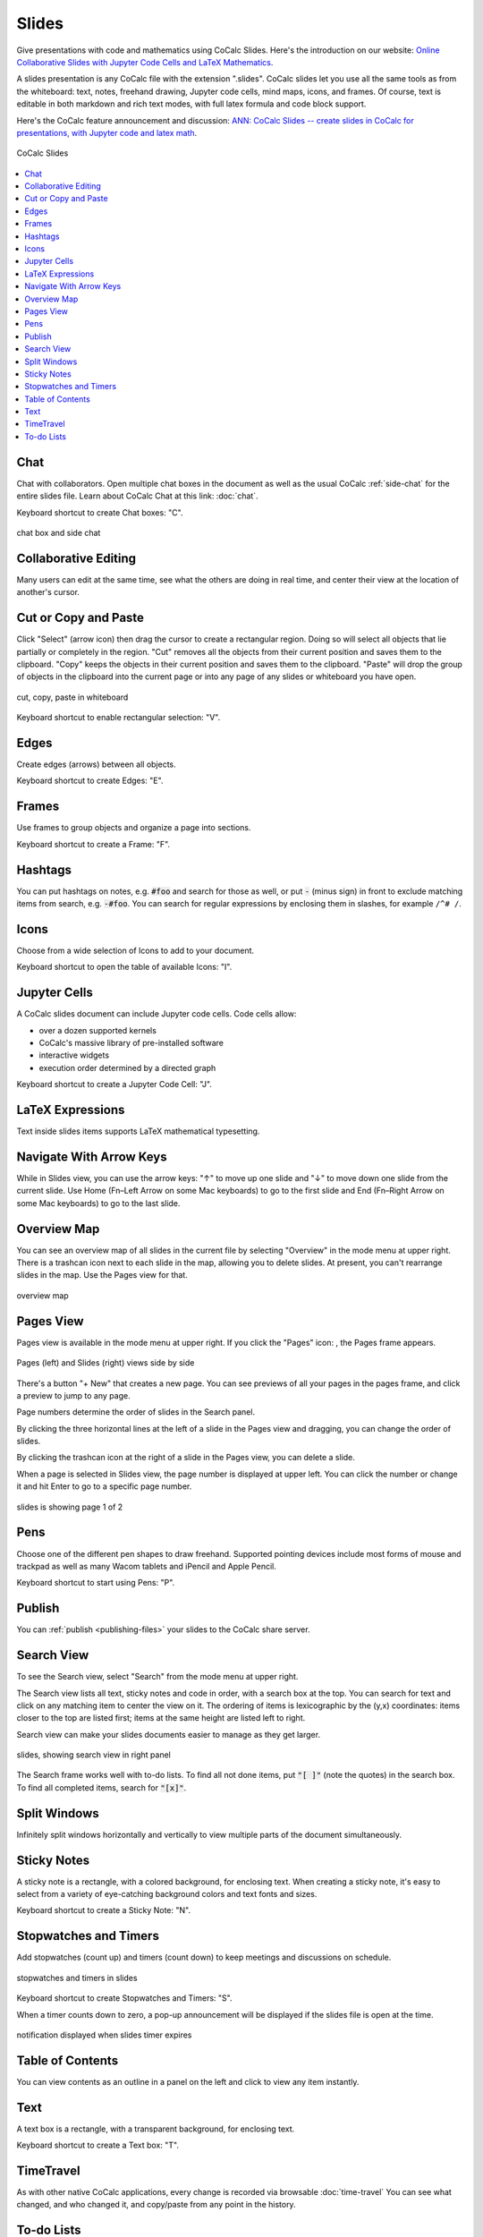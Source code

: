 .. index:: Slides

========================
Slides
========================

Give presentations with code and mathematics using CoCalc Slides. Here's the introduction on our website: `Online Collaborative Slides with Jupyter Code Cells and LaTeX Mathematics <https://cocalc.com/features/slides>`_.

A slides presentation is any CoCalc file with the extension ".slides". CoCalc slides let you use all the same tools as from the whiteboard: text, notes, freehand drawing, Jupyter code cells, mind maps, icons, and frames. Of course, text is editable in both markdown and rich text modes, with full latex formula and code block support.

Here's the CoCalc feature announcement and discussion: `ANN: CoCalc Slides -- create slides in CoCalc for presentations, with Jupyter code and latex math <https://github.com/sagemathinc/cocalc/discussions/6420>`_.

.. figure:: img/slides/slides.png
    :width: 100%
    :align: center
    :alt: example of CoCalc slides

    CoCalc Slides

.. contents::
     :local:
     :depth: 1

##############################
Chat
##############################

Chat with collaborators. Open multiple chat boxes in the document as well as the usual CoCalc :ref:`side-chat` for the entire slides file. Learn about CoCalc Chat at this link: :doc:`chat`.

Keyboard shortcut to create Chat boxes: "C".

.. figure:: img/whiteboard/chat.png
    :width: 90%
    :align: center
    :alt: example chat box and side chat

    chat box and side chat

##############################
Collaborative Editing
##############################

Many users can edit at the same time, see what the others are doing in real time, and center their view at the location of another's cursor.

##############################
Cut or Copy and Paste
##############################

Click "Select" (arrow icon) then drag the cursor to create a rectangular region. Doing so will select all objects that lie partially or completely in the region. "Cut" removes all the objects from their current position and saves them to the clipboard. "Copy" keeps the objects in their current position and saves them to the clipboard. "Paste" will drop the group of objects in the clipboard into the current page or into any page of any slides or whiteboard you have open.

.. figure:: img/whiteboard/cut-copy-paste.png
    :width: 70%
    :align: center
    :alt: select, cut or copy, and paste

    cut, copy, paste in whiteboard

Keyboard shortcut to enable rectangular selection: "V".

########################
Edges
########################

Create edges (arrows) between all objects.

Keyboard shortcut to create Edges: "E".

########################
Frames
########################

Use frames to group objects and organize a page into sections.

Keyboard shortcut to create a Frame: "F".


.. _slides-hashtags:

########################
Hashtags
########################

You can put hashtags on notes, e.g. :code:`#foo` and search for those as well, or put :code:`-` (minus sign) in front to exclude matching items from search, e.g. :code:`-#foo`. You can search for regular expressions by enclosing them in slashes, for example ``/^# /``.

########################
Icons
########################

Choose from a wide selection of Icons to add to your document.

Keyboard shortcut to open the table of available Icons: "I".


.. _slides-jupyter-cells:

##########################
Jupyter Cells
##########################

A CoCalc slides document can include Jupyter code cells. Code cells allow:

* over a dozen supported kernels
* CoCalc's massive library of pre-installed software
* interactive widgets
* execution order determined by a directed graph

.. image:: img/code-cells-in-wb.png
    :width: 80%
    :align: center
    :alt: slides with two code cells and a sticky note

Keyboard shortcut to create a Jupyter Code Cell: "J".

##############################
LaTeX Expressions
##############################

Text inside slides items supports LaTeX mathematical typesetting.

##############################
Navigate With Arrow Keys
##############################

While in Slides view, you can use the arrow keys: "↑" to move up one slide and "↓" to move down one slide from the current slide. Use Home (Fn–Left Arrow on some Mac keyboards) to go to the first slide and End (Fn–Right Arrow on some Mac keyboards) to go to the last slide.

##########################
Overview Map
##########################

You can see an overview map of all slides in the current file by selecting "Overview" in the mode menu at upper right. There is a trashcan icon next to each slide in the map, allowing you to delete slides. At present, you can't rearrange slides in the map. Use the Pages view for that.

.. figure:: img/overview-map.png
    :width: 90%
    :align: center
    :alt: overview map of slides file

    overview map

.. _slides-pages-view:

##########################
Pages View
##########################

Pages view is available in the mode menu at upper right.
If you click the "Pages" icon: |pages-icon|, the Pages frame appears.

.. figure:: img/slides-pages.png
    :width: 90%
    :align: center
    :alt: pages and slides views side by side
    
    Pages (left) and Slides (right) views side by side

There's a button "+ New" that creates a new page. You can see previews of all your pages in the pages frame, and click a preview to jump to any page.

Page numbers determine the order of slides in the Search panel.

By clicking the three horizontal lines at the left of a slide in the Pages view and dragging, you can change the order of slides.

By clicking the trashcan icon at the right of a slide in the Pages view, you can delete a slide.

When a page is selected in Slides view, the page number is displayed at upper left. You can click the number or change it and hit Enter to go to a specific page number.

.. figure:: img/page-one-of-two.png
    :width: 40%
    :align: center
    :alt: page number displayed at upper left

    slides is showing page 1 of 2


##########################
Pens
##########################

Choose one of the different pen shapes to draw freehand. Supported pointing devices include most forms of mouse and trackpad as well as many Wacom tablets and iPencil and Apple Pencil.

Keyboard shortcut to start using Pens: "P".

##########################
Publish
##########################

You can :ref:`publish <publishing-files>` your slides to the CoCalc share server.

.. _slides-search-view:

##########################
Search View
##########################

To see the Search view, select "Search" from the mode menu at upper right.

The Search view lists all text, sticky notes and code in order, with a search box at the top. You can search for text and click on any matching item to center the view on it. The ordering of items is lexicographic by the \(y,x\) coordinates: items closer to the top are listed first; items at the same height are listed left to right.

Search view can make your slides documents easier to manage as they get larger.

.. figure:: img/wb-search-view.png
    :width: 100%
    :align: center
    :alt: example search view

    slides, showing search view in right panel

The Search frame works well with to-do lists. To find all not done items, put :code:`"[ ]"` (note the quotes) in the search box. To find all completed items, search for :code:`"[x]"`.

##############################
Split Windows
##############################

Infinitely split windows horizontally and vertically to view multiple parts of the document simultaneously.


##############################
Sticky Notes
##############################

A sticky note is a rectangle, with a colored background, for enclosing text. When creating a sticky note, it's easy to select from a variety of eye-catching background colors and text fonts and sizes.

Keyboard shortcut to create a Sticky Note: "N".

.. _slides-timers:

##############################
Stopwatches and Timers
##############################

Add stopwatches (count up) and timers (count down) to keep meetings and discussions on schedule.

.. figure:: img/whiteboard/timers.png
    :width: 50%
    :align: center
    :alt: stopwatches and timers

    stopwatches and timers in slides

Keyboard shortcut to create Stopwatches and Timers: "S".

When a timer counts down to zero, a pop-up announcement will be displayed if the slides file is open at the time.

.. figure:: img/whiteboard/wb-timer-expired.png
    :width: 50%
    :align: center
    :alt: timer expired pop-up

    notification displayed when slides timer expires


##############################
Table of Contents
##############################

You can view contents as an outline in a panel on the left and click to view any item instantly.

##############################
Text
##############################

A text box is a rectangle, with a transparent background, for enclosing text.

Keyboard shortcut to create a Text box: "T".

##############################
TimeTravel
##############################

As with other native CoCalc applications, every change is recorded via browsable :doc:`time-travel` You can see what changed, and who changed it, and copy/paste from any point in the history.


.. _slides-to-do-lists:

##########################
To-do Lists
##########################

In a sticky note, text, etc., you can mark action items by placing a pair of brackets in the item, preceded and followed by a space and with a space between the brackets. The item will be displayed with an empty checkbox. Click the checkbox when the item is done, or place an "x" between the brackets, and it will show as a checked item.

----

.. note::

    At this time, the only way to export an image slides document is by taking a screenshot. Exporting slides to a pdf, png, or svg file is not yet implemented. See `CoCalc issue #6024 <https://github.com/sagemathinc/cocalc/issues/6024>`_.


.. figure:: img/wb-tasks-code.png
    :width: 60%
    :align: center
    :alt: code for to-do list in a sticky note
    
    Code for an unchecked box and a checked box in a sticky note.

.. figure:: img/wb-tasks-rendered.png
    :width: 50%
    :align: center
    :alt: rendered list in a sticky note

    How the unchecked and checked boxes are displayed


.. |search-icon| image:: img/antd-icons/search-icon.png
    :height: 20px
    :alt: search icon

.. |pages-icon| image:: img/antd-icons/pages-icon.png
    :height: 20px
    :alt: pages icon

